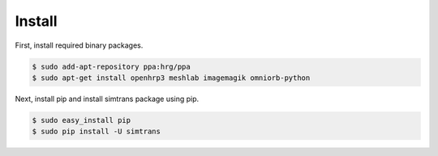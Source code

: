 =========
 Install
=========

First, install required binary packages.

.. code-block:: bash

   $ sudo add-apt-repository ppa:hrg/ppa
   $ sudo apt-get install openhrp3 meshlab imagemagik omniorb-python

Next, install pip and install simtrans package using pip.

.. code-block:: bash

   $ sudo easy_install pip
   $ sudo pip install -U simtrans
